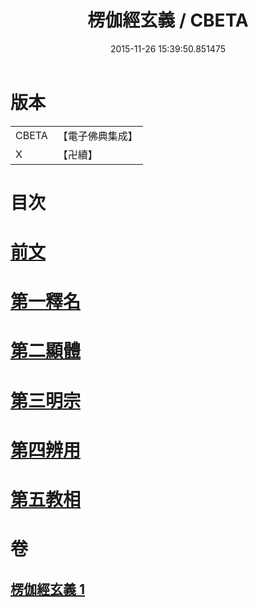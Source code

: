 #+TITLE: 楞伽經玄義 / CBETA
#+DATE: 2015-11-26 15:39:50.851475
* 版本
 |     CBETA|【電子佛典集成】|
 |         X|【卍續】    |

* 目次
* [[file:KR6i0345_001.txt::001-0478b3][前文]]
* [[file:KR6i0345_001.txt::001-0478b16][第一釋名]]
* [[file:KR6i0345_001.txt::0484a12][第二顯體]]
* [[file:KR6i0345_001.txt::0485c6][第三明宗]]
* [[file:KR6i0345_001.txt::0486a5][第四辨用]]
* [[file:KR6i0345_001.txt::0486b23][第五教相]]
* 卷
** [[file:KR6i0345_001.txt][楞伽經玄義 1]]
